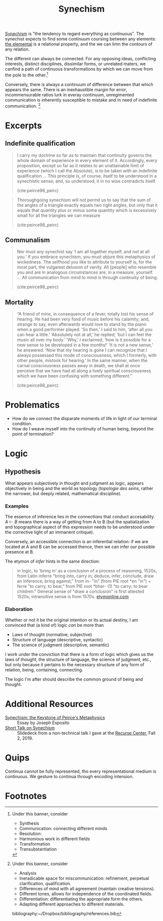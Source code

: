 #+TITLE: Synechism

[[https://en.wikipedia.org/wiki/Synechism][Synechism]] is "the tendency to regard everything as continuous". The synechist
expects to find some continuum coursing between any elements: [[file:elements.org][the elemental]] is a
relational property, and the we can limn the contours of any relation.

The different can always be connected. For any opposing ideas, conflicting
interests, distinct disciplines, dissimilar forms, or unrelated maters, we
canfind a path of continuous transformations by which we can move from the pole
to the other.[fn:connection]

Conversely, there is always a continuum of difference between that which appears
the same. There is an inexhaustible margin for error, incommensurable
ratios lurk in everay continuum, unregimented communication is inherently
susceptible to mistake and in need of indefinite communication. [fn:difference]

* Excerpts

** Indefinite qualification

#+BEGIN_QUOTE
I carry my doctrine so far as to maintain that continuity governs the whole
domain of experience in every element of it. Accordingly, every proposition,
except so far as it relates to an unattainable limit of experience (which I call
the Absolute), is to be taken with an indefinite qualification
...
This principle is, of course, itself to be understood in a synechistic sense;
and, so understood, it in no wise contradicts itself.

(cite:peirce98_peirc)
#+END_QUOTE

#+BEGIN_QUOTE
Thoroughgoing synechism will not permit us to say that the sum of the angles of
a triangle exactly equals two right angles, but only that it equals that
quantity plus or minus some quantity which is excessively small for all the
triangles we can measure

(cite:peirce98_peirc)
#+END_QUOTE

** Communalism

#+BEGIN_QUOTE
Nor must any synechist say ‘I am all together myself, and not at all you.’ If
you embrace synechism, you must abjure this metaphysics of wickedness. The
selfhood you like to attribute to yourself is, for the most part, the vulgarest
delusion of vanity. All [people] who resemble you and are in analogous
circumstances are, in a measure, yourself.
...
All communication from mind to mind is through continuity of being.

(cite:peirce98_peirc)
#+END_QUOTE

** Mortality

#+BEGIN_QUOTE
“A friend of mine, in consequence of a fever, totally lost his sense of hearing.
He had been very fond of music before his calamity; and, strange to say, even
afterwards would love to stand by the piano when a good performer played. ‘So
then,’ I said to him, ‘after all you can hear a little.’ ‘Absolutely not at
all,’ he replied; ‘but I can feel the music all over my body.’ ‘Why,’ I
exclaimed, ‘how is it possible for a new sense to be developed in a few months!’
‘It is not a new sense,’ he answered. ‘Now that my hearing is gone I can
recognize that I always possessed this mode of consciousness, which I formerly,
with other people, mistook for hearing.’ In the same manner, when the carnal
consciousness passes away in death, we shall at once perceive that we have had
all along a lively spiritual consciousness which we have been confusing with
something different.”

(cite:peirce98_peirc)
#+END_QUOTE


* Problematics
- How do we connect the disparate moments of life in light of our terminal condition.
- How do I weave myself into the continuity of human being, beyond the point of termination?

* Logic
** Hypothesis
   What appears subjectively in thought and judgment as logic, appears
   objectively in being and the world as topology (/topologie des seins/, rather
   the narrower, but deeply related, mathematical discipline).

*** Examples
    The essence of inference lies in the connections that conduct accesability.
    $A \vdash B$ means there is a way of getting from A to B (but the
    spatialization and topographical aspect of this expression needs to be
    understood under the corrective light of an immanent critique).

    Conversely, an accessible connection is an inferential relation: if we are
    located at A and B can be accessed thence, then we can infer our possible
    presence at B.

    The etymon of /infer/ hints in the same direction:

    #+BEGIN_QUOTE
    in logic, to 'bring in' as a conclusion of a process of reasoning, 1520s,
    from Latin inferre "bring into, carry in; deduce, infer, conclude, draw an
    inference; bring against," from in- "in" (from PIE root *en "in") + ferre "to
    carry, to bear," from PIE root *bher- (1) "to carry; to bear children."
    General sense of "draw a conclusion" is first attested 1520s; intransitive
    sense is from 1570s.
    [[https://www.etymonline.com/word/infer?ref=etymonline_crossreference][etymonline.com]]
    #+END_QUOTE

*** Elaboration
    Whether or not it be the original intention or its actual destiny, I am
    convinced that (a kind of) logic /can/ be more than

    - Laws of thought (normative, subjective)
    - Structure of language (descriptive, syntactic)
    - The science of judgment (descriptive, semantic)

    I work under the conviction that there is a form of logic which gives us the
    laws of thought, the structure of language, the science of judgment, etc.,
    but only because it pertains to the necessary structure of any form of
    relation, being, containing, connecting.

    The logic I'm after should describe the common ground of being and thought.


* Additional Resources
- [[http://www.commens.org/encyclopedia/article/esposito-joseph-synechism-keystone-peirce%E2%80%99s-metaphysics][Synechism: the Keystone of Peirce's Metaphysics]] :: Essay by Joseph Esposito
- [[https://docs.google.com/presentation/d/1w5V5dCSRL5sAHNGqxJHFFEgSCzX9jt1nxZmjiIC5UXw/edit?usp=sharing][Short Talk on Synechism]] :: Slidedeck from a non-technical talk I gave at the
  [[https://www.recurse.com/][Recurse Center]], Fall 2, 2019.
* Quips

Continua cannot be fully represented, tho every representational medium is
continuous. We gesture to continua through encoding intension.

* Footnotes

[fn:connection] Under this banner, consider
- Synthesis
- Communication: connecting different minds
- Resolution:
- Harmonious work in different fields
- Transformation
- Transubstantiation

[fn:difference] Under this banner, consider
- Analysis
- Ineradicable space for miscommunication: refinement, perpetual clarification, qualification.
- Differences of mind with all agreement (maintain creative tensions).
- Different tones, allows for independence of the coordinated fields.
- Differentiation: differentiating the appropriate form the others.
- Adapting different approaches to different materials.

bibliography:~/Dropbox/bibliography/references.bib
